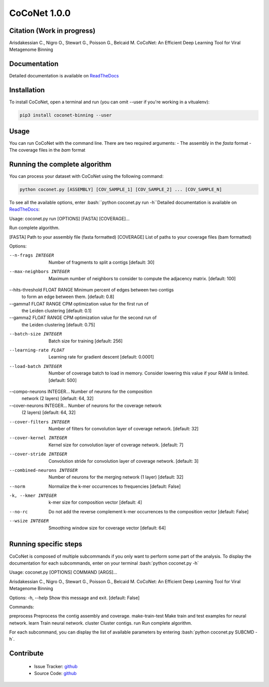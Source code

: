 CoCoNet 1.0.0
=============
.. image:: https://travis-ci.org/Puumanamana/CoCoNet.svg?branch=master
    :target: https://travis-ci.org/Puumanamana/CoCoNet
.. image:: https://codecov.io/gh/Puumanamana/CoCoNet/branch/master/graph/badge.svg
    :target: https://codecov.io/gh/Puumanamana/CoCoNet

Citation (Work in progress)
--------
Arisdakessian C., Nigro O., Stewart G., Poisson G., Belcaid M.
CoCoNet: An Efficient Deep Learning Tool for Viral Metagenome Binning

Documentation
-------------
Detailed documentation is available on `ReadTheDocs <https://coconet.readthedocs.io/en/latest/index.html>`_

Installation
------------
To install CoCoNet, open a terminal and run (you can omit --user if you're working in a vitualenv):

.. code-block:: bash

    pip3 install coconet-binning --user

Usage
-----
You can run CoCoNet with the command line. There are two required arguments:
- The assembly in the *fasta* format
- The coverage files in the *bam* format

Running the complete algorithm
------------------------------

You can process your dataset with CoCoNet using the following command:

.. code-block:: bash

    python coconet.py [ASSEMBLY] [COV_SAMPLE_1] [COV_SAMPLE_2] ... [COV_SAMPLE_N]

To see all the available options, enter :bash:``python coconet.py run -h``Detailed documentation is available on `ReadTheDocs <https://coconet.readthedocs.io/en/latest/index.html>`_:

Usage: coconet.py run [OPTIONS] [FASTA] [COVERAGE]...

Run complete algorithm.

[FASTA] Path to your assembly file (fasta formatted)
[COVERAGE] List of paths to your coverage files (bam formatted)

Options:

--n-frags INTEGER               Number of fragments to split a contigs
				[default: 30]
--max-neighbors INTEGER         Maximum number of neighbors to consider to
				compute the adjacency matrix.  [default:
				100]
--hits-threshold FLOAT RANGE    Minimum percent of edges between two contigs
				to form an edge between them.  [default:
				0.8]
--gamma1 FLOAT RANGE            CPM optimization value for the first run of
				the Leiden clustering  [default: 0.1]
--gamma2 FLOAT RANGE            CPM optimization value for the second run of
				the Leiden clustering  [default: 0.75]
--batch-size INTEGER            Batch size for training  [default: 256]
--learning-rate FLOAT           Learning rate for gradient descent
				[default: 0.0001]
--load-batch INTEGER            Number of coverage batch to load in memory.
				Consider lowering this value if your RAM is
				limited.  [default: 500]
--compo-neurons INTEGER...      Number of neurons for the composition
				network (2 layers)  [default: 64, 32]
--cover-neurons INTEGER...      Number of neurons for the coverage network
				(2 layers)  [default: 64, 32]
--cover-filters INTEGER         Number of filters for convolution layer of
				coverage network.  [default: 32]
--cover-kernel INTEGER          Kernel size for convolution layer of
				coverage network.  [default: 7]
--cover-stride INTEGER          Convolution stride for convolution layer of
				coverage network.  [default: 3]
--combined-neurons INTEGER      Number of neurons for the merging network (1
				layer)  [default: 32]
--norm                          Normalize the k-mer occurrences to
				frequencies  [default: False]
-k, --kmer INTEGER              k-mer size for composition vector  [default:
				4]
--no-rc                         Do not add the reverse complement k-mer
				occurrences to the composition vector
				[default: False]
--wsize INTEGER                 Smoothing window size for coverage vector
				[default: 64]

Running specific steps
----------------------

CoCoNet is composed of multiple subcommands if you only want to perform some part of the analysis.
To display the documentation for each subcommands, enter on your terminal :bash:`python coconet.py -h`

Usage: coconet.py [OPTIONS] COMMAND [ARGS]...

Arisdakessian C., Nigro O., Stewart G., Poisson G., Belcaid M. CoCoNet: An
Efficient Deep Learning Tool for Viral Metagenome Binning

Options:
-h, --help  Show this message and exit.  [default: False]

Commands:

preprocess       Preprocess the contig assembly and coverage.
make-train-test  Make train and test examples for neural network.
learn            Train neural network.
cluster          Cluster contigs.
run              Run complete algorithm.

For each subcommand, you can display the list of available parameters by entering :bash:`python coconet.py SUBCMD -h`.

Contribute
----------

 - Issue Tracker: `github <https://github.com/Puumanamana/CoCoNet/issues>`_
 - Source Code: `github <https://github.com/Puumanamana/CoCoNet>`_
